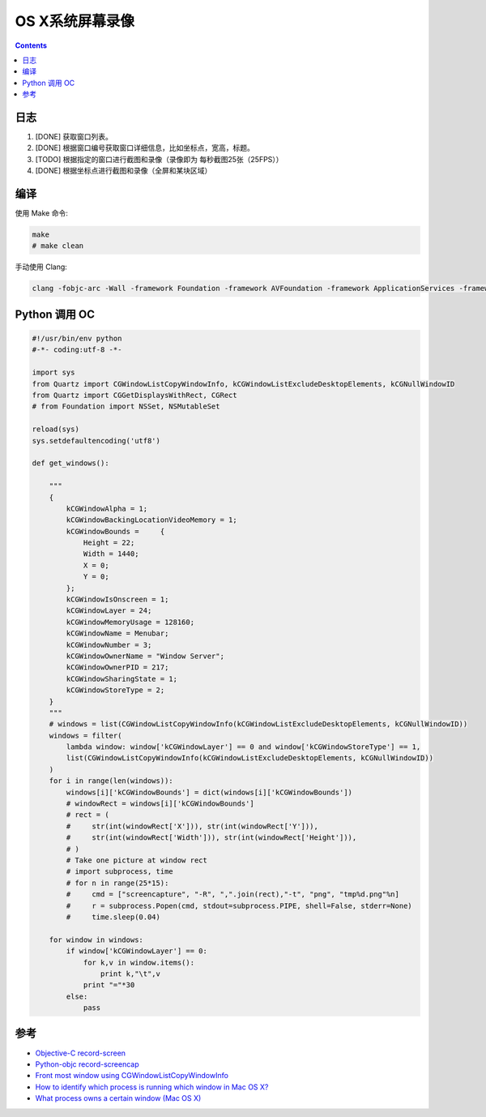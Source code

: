 OS X系统屏幕录像
====================

.. contents::


日志
---------

1.  [DONE] 获取窗口列表。
2.  [DONE] 根据窗口编号获取窗口详细信息，比如坐标点，宽高，标题。
3.  [TODO] 根据指定的窗口进行截图和录像（录像即为 每秒截图25张（25FPS））
4.  [DONE] 根据坐标点进行截图和录像（全屏和某块区域）

编译
-------

使用 Make 命令:

.. code:: bash

    make
    # make clean


手动使用 Clang:

.. code:: bash

    clang -fobjc-arc -Wall -framework Foundation -framework AVFoundation -framework ApplicationServices -framework CoreVideo -framework CoreMedia -framework AppKit record-screen.m -o record-screen



Python 调用 OC
-------------------

.. code:: python
    
    #!/usr/bin/env python
    #-*- coding:utf-8 -*-

    import sys
    from Quartz import CGWindowListCopyWindowInfo, kCGWindowListExcludeDesktopElements, kCGNullWindowID
    from Quartz import CGGetDisplaysWithRect, CGRect
    # from Foundation import NSSet, NSMutableSet

    reload(sys)
    sys.setdefaultencoding('utf8')

    def get_windows():

        """
        {
            kCGWindowAlpha = 1;
            kCGWindowBackingLocationVideoMemory = 1;
            kCGWindowBounds =     {
                Height = 22;
                Width = 1440;
                X = 0;
                Y = 0;
            };
            kCGWindowIsOnscreen = 1;
            kCGWindowLayer = 24;
            kCGWindowMemoryUsage = 128160;
            kCGWindowName = Menubar;
            kCGWindowNumber = 3;
            kCGWindowOwnerName = "Window Server";
            kCGWindowOwnerPID = 217;
            kCGWindowSharingState = 1;
            kCGWindowStoreType = 2;
        }
        """
        # windows = list(CGWindowListCopyWindowInfo(kCGWindowListExcludeDesktopElements, kCGNullWindowID))
        windows = filter(
            lambda window: window['kCGWindowLayer'] == 0 and window['kCGWindowStoreType'] == 1, 
            list(CGWindowListCopyWindowInfo(kCGWindowListExcludeDesktopElements, kCGNullWindowID))
        )
        for i in range(len(windows)):
            windows[i]['kCGWindowBounds'] = dict(windows[i]['kCGWindowBounds'])
            # windowRect = windows[i]['kCGWindowBounds']
            # rect = (
            #     str(int(windowRect['X'])), str(int(windowRect['Y'])), 
            #     str(int(windowRect['Width'])), str(int(windowRect['Height'])),
            # )
            # Take one picture at window rect
            # import subprocess, time
            # for n in range(25*15):
            #     cmd = ["screencapture", "-R", ",".join(rect),"-t", "png", "tmp%d.png"%n]
            #     r = subprocess.Popen(cmd, stdout=subprocess.PIPE, shell=False, stderr=None)
            #     time.sleep(0.04)

        for window in windows:
            if window['kCGWindowLayer'] == 0:
                for k,v in window.items():
                    print k,"\t",v
                print "="*30
            else:
                pass


参考
--------

*   `Objective-C record-screen <https://github.com/atebits/record-screen>`_
*   `Python-objc record-screencap <https://gist.github.com/timsutton/0c6439eb6eb1621a5964>`_
*   `Front most window using CGWindowListCopyWindowInfo <http://stackoverflow.com/questions/5286274/front-most-window-using-cgwindowlistcopywindowinfo>`_
*   `How to identify which process is running which window in Mac OS X? <http://superuser.com/questions/902869/how-to-identify-which-process-is-running-which-window-in-mac-os-x>`_
*   `What process owns a certain window (Mac OS X) <http://blog.loudhush.ro/2014/04/what-process-owns-certain-window-mac-os.html>`_


